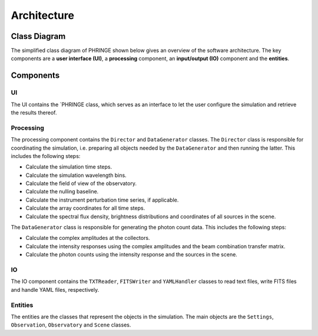 .. _architecture:

Architecture
============

Class Diagram
-------------

The simplified class diagram of PHRINGE shown below gives an overview of the software architecture. The key components
are a **user interface (UI)**, a **processing** component, an **input/output (IO)** component and the **entities**.

.. image:: _static/architecture.jpg
    :alt: Architecture
    :width: 100%

Components
----------

UI
~~
The UI contains the `PHRINGE class, which serves as an interface to let the user configure the simulation and retrieve the results thereof.

Processing
~~~~~~~~~~
The processing component contains the ``Director`` and ``DataGenerator`` classes. The ``Director`` class is responsible for coordinating the simulation, i.e. preparing all objects needed by the ``DataGenerator`` and then running the latter.
This includes the following steps:

* Calculate the simulation time steps.
* Calculate the simulation wavelength bins.
* Calculate the field of view of the observatory.
* Calculate the nulling baseline.
* Calculate the instrument perturbation time series, if applicable.
* Calculate the array coordinates for all time steps.
* Calculate the spectral flux density, brightness distributions and coordinates of all sources in the scene.

The ``DataGenerator`` class is responsible for generating the photon count data. This includes the following steps:

* Calculate the complex amplitudes at the collectors.
* Calculate the intensity responses using the complex amplitudes and the beam combination transfer matrix.
* Calculate the photon counts using the intensity response and the sources in the scene.

IO
~~

The IO component contains the ``TXTReader``, ``FITSWriter`` and ``YAMLHandler`` classes to read text files, write FITS files and handle YAML files, respectively.

Entities
~~~~~~~~
The entities are the classes that represent the objects in the simulation. The main objects are the ``Settings``, ``Observation``, ``Observatory`` and ``Scene`` classes.